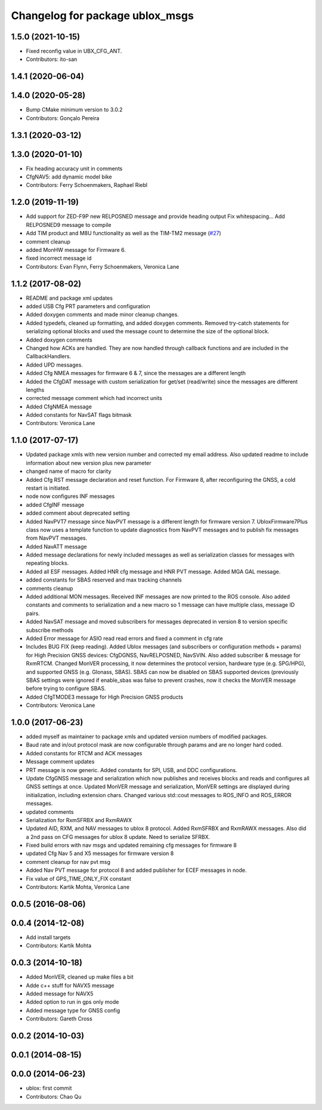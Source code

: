 ^^^^^^^^^^^^^^^^^^^^^^^^^^^^^^^^
Changelog for package ublox_msgs
^^^^^^^^^^^^^^^^^^^^^^^^^^^^^^^^

1.5.0 (2021-10-15)
------------------
* Fixed reconfig value in UBX_CFG_ANT.
* Contributors: ito-san

1.4.1 (2020-06-04)
------------------

1.4.0 (2020-05-28)
------------------
* Bump CMake minimum version to 3.0.2
* Contributors: Gonçalo Pereira

1.3.1 (2020-03-12)
------------------

1.3.0 (2020-01-10)
------------------
* Fix heading accuracy unit in comments
* CfgNAV5: add dynamic model bike
* Contributors: Ferry Schoenmakers, Raphael Riebl

1.2.0 (2019-11-19)
------------------
* Add support for ZED-F9P new RELPOSNED message and provide heading output
  Fix whitespacing...
  Add RELPOSNED9 message to compile
* Add TIM product and M8U functionality as well as the TIM-TM2 message (`#27 <https://github.com/KumarRobotics/ublox/issues/27>`_)
* comment cleanup
* added MonHW message for Firmware 6.
* fixed incorrect message id
* Contributors: Evan Flynn, Ferry Schoenmakers, Veronica Lane

1.1.2 (2017-08-02)
------------------
* README and package xml updates
* added USB Cfg PRT parameters and configuration
* Added doxygen comments and made minor cleanup changes.
* Added typedefs, cleaned up formatting, and added doxygen comments. Removed try-catch statements for serializing optional blocks and used the message count to determine the size of the optional block.
* Added doxygen comments
* Changed how ACKs are handled. They are now handled through callback functions and are included in the CallbackHandlers.
* Added UPD messages.
* Added Cfg NMEA messages for firmware 6 & 7, since the messages are a different length
* Added the CfgDAT message with custom serialization for get/set (read/write) since the messages are different lengths
* corrected message comment which had incorrect units
* Added CfgNMEA message
* Added constants for NavSAT flags bitmask
* Contributors: Veronica Lane

1.1.0 (2017-07-17)
------------------
* Updated package xmls with new version number and corrected my email address. Also updated readme to include information about new version plus new parameter
* changed name of macro for clarity
* Added Cfg RST message declaration and reset function. For Firmware 8, after reconfiguring the GNSS, a cold restart is initiated.
* node now configures INF messages
* added CfgINF message
* added comment about deprecated setting
* Added NavPVT7 message since NavPVT message is a different length for firmware version 7. UbloxFirmware7Plus class now uses a template function to update diagnostics from NavPVT messages and to publish fix messages from NavPVT messages.
* Added NavATT message
* Added message declarations for newly included messages as well as serialization classes for messages with repeating blocks.
* Added all ESF messages. Added HNR cfg message and HNR PVT message. Added MGA GAL message.
* added constants for SBAS reserved and max tracking channels
* comments cleanup
* Added additional MON messages. Received INF messages are now printed to the ROS console. Also added constants and comments to serialization and a new macro so 1 message can have multiple class, message ID pairs.
* Added NavSAT message and moved subscribers for messages deprecated in version 8 to version specific subscribe methods
* Added Error message for ASIO read read errors and fixed a comment in cfg rate
* Includes BUG FIX (keep reading). Added Ublox messages (and subscribers or configuration methods + params) for High Precision GNSS devices: CfgDGNSS, NavRELPOSNED, NavSVIN. Also added subscriber & message for RxmRTCM. Changed MonVER processing, it now determines the protocol version, hardware type (e.g. SPG/HPG), and supported GNSS (e.g. Glonass, SBAS). SBAS can now be disabled on SBAS supported devices (previously SBAS settings were ignored if enable_sbas was false to prevent crashes, now it checks the MonVER message before trying to configure SBAS.
* Added CfgTMODE3 message for High Precision GNSS products
* Contributors: Veronica Lane

1.0.0 (2017-06-23)
------------------
* added myself as maintainer to package xmls and updated version numbers of modified packages.
* Baud rate and in/out protocol mask are now configurable through params and are no longer hard coded.
* Added constants for RTCM and ACK messages
* Message comment updates
* PRT message is now generic. Added constants for SPI, USB, and DDC configurations.
* Update CfgGNSS message and serialization which now publishes and receives blocks and reads and configures all GNSS settings at once. Updated MonVER message and serialization, MonVER settings are displayed during initialization, including extension chars. Changed various std::cout messages to ROS_INFO and ROS_ERROR messages.
* updated comments
* Serialization for RxmSFRBX and RxmRAWX
* Updated AID, RXM, and NAV messages to ublox 8 protocol. Added RxmSFRBX and RxmRAWX messages. Also did a 2nd pass on CFG messages for ublox 8 update. Need to serialize SFRBX.
* Fixed build errors with nav msgs and updated remaining cfg messages for firmware 8
* updated Cfg Nav 5 and X5 messages for firmware version 8
* comment cleanup for nav pvt msg
* Added Nav PVT message for protocol 8 and added publisher for ECEF messages in node.
* Fix value of GPS_TIME_ONLY_FIX constant
* Contributors: Kartik Mohta, Veronica Lane

0.0.5 (2016-08-06)
------------------

0.0.4 (2014-12-08)
------------------
* Add install targets
* Contributors: Kartik Mohta

0.0.3 (2014-10-18)
------------------
* Added MonVER, cleaned up make files a bit
* Adde c++ stuff for NAVX5 message
* Added message for NAVX5
* Added option to run in gps only mode
* Added message type for GNSS config
* Contributors: Gareth Cross

0.0.2 (2014-10-03)
------------------

0.0.1 (2014-08-15)
------------------

0.0.0 (2014-06-23)
------------------
* ublox: first commit
* Contributors: Chao Qu
